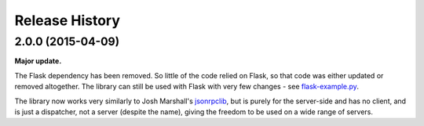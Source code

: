Release History
---------------

2.0.0 (2015-04-09)
^^^^^^^^^^^^^^^^^^

**Major update.**

The Flask dependency has been removed. So little of the code relied on Flask,
so that code was either updated or removed altogether. The library can still be
used with Flask with very few changes - see `flask-example.py
<https://bitbucket.org/beau-barker/jsonrpcserver/src/tip/flask-example.py>`_.

The library now works very similarly to Josh Marshall's `jsonrpclib
<https://pypi.python.org/pypi/jsonrpclib>`_, but is purely for the server-side
and has no client, and is just a dispatcher, not a server (despite the name),
giving the freedom to be used on a wide range of servers.
